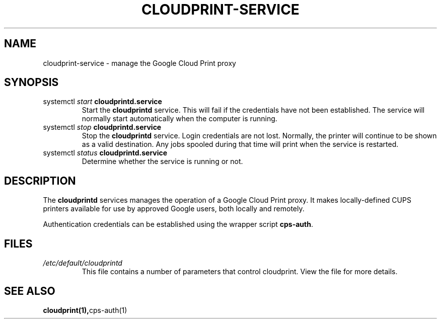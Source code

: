 .\" (C) Copyright 2013-2015 David Steele <dsteele@gmail.com>,
.\"
.\" This file is part of cloudprint
.\" Available under the terms of the GNU General Public License version 2 or later
.TH CLOUDPRINT-SERVICE 7 2015-05-31 Linux "System Commands"
.SH NAME
cloudprint-service \- manage the Google Cloud Print proxy

.SH SYNOPSIS
.TP
systemctl \fIstart\fR \fBcloudprintd.service\fR
Start the \fBcloudprintd\fR service. This will fail if the credentials have not been
established. The service will normally start automatically when the computer
is running.
.TP
systemctl \fIstop\fR \fBcloudprintd.service\fR
Stop the \fBcloudprintd\fR service. Login credentials are not lost. Normally,
the printer will continue to be shown as a valid destination. Any jobs spooled
during that time will print when the service is restarted.
.TP
systemctl \fIstatus\fR \fBcloudprintd.service\fR
Determine whether the service is running or not.

.SH DESCRIPTION
The \fBcloudprintd\fR services manages the operation of a Google Cloud Print
proxy. It makes locally-defined CUPS printers available for use by approved
Google users, both locally and remotely.

Authentication credentials can be established using the wrapper script
\fBcps-auth\fR.
.SH FILES
.TP
\fI/etc/default/cloudprintd\fR
This file contains a number of parameters that control cloudprint.
View the file for more details.

.SH SEE ALSO
.BR cloudprint(1), cps-auth(1)
